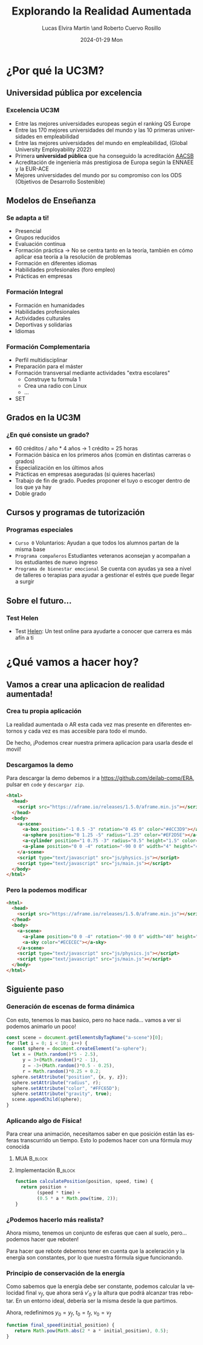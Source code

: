 #+title: Explorando la Realidad Aumentada
#+author: Lucas Elvira Martín \and Roberto Cuervo Rosillo
#+email: luelvira@pa.uc3m.es, rcuervo@pa.uc3m.es
#+date: 2024-01-29 Mon

#+language: en
#+select_tags: export
#+exclude_tags: noexport
#+creator: Emacs 28.2 (Org mode 9.7-pre)

#+startup: beamer
#+LaTeX_CLASS: beamer
#+BEAMER_THEME:Madrid 
#+latex_header: \usepackage{minted}
#+OPTIONS: H:3 toc:nil p

* ¿Por qué la UC3M?
** Universidad pública por excelencia
*** Excelencia UC3M

- Entre las mejores universidades europeas según el ranking QS Europe
- Entre las 170 mejores universidades del mundo y las 10 primeras universidades en empleabilidad
- Entre las mejores universidades del mundo en empleabilidad, (Global University Employability 2022)
- Primera *universidad pública* que ha conseguido la acreditación [[https://es.wikipedia.org/wiki/Association_to_Advance_Collegiate_Schools_of_Business][AACSB]]
- Acreditación de ingeniería más prestigiosa de Europa según la ENNAEE y la EUR-ACE
- Mejores universidades del mundo por su compromiso con los ODS (Objetivos de Desarrollo Sostenible)

** Modelos de Enseñanza

*** Se adapta a ti!
- Presencial
- Grupos reducidos
- Evaluación continua
- Formación práctica -> No se centra tanto en la teoría, también en cómo aplicar esa teoría a la resolución de problemas
- Formación en diferentes idiomas
- Habilidades profesionales (foro empleo)
- Prácticas en empresas

*** Formación Integral
- Formación en humanidades
- Habilidades profesionales
- Actividades culturales
- Deportivas y solidarias
- Idiomas

*** Formación Complementaria
- Perfil multidisciplinar
- Preparación para el máster
- Formación transversal mediante actividades "extra escolares"
  - Construye tu formula 1
  - Crea una radio con Linux
  - ...
- SET

** Grados en la UC3M

*** ¿En qué consiste un grado?
- 60 créditos / año * 4 años -> 1 crédito = 25 horas
- Formación básica en los primeros años (común en distintas carreras o grados)
- Especialización en los últimos años
- Prácticas en empresas aseguradas (si quieres hacerlas)
- Trabajo de fin de grado. Puedes proponer el tuyo o escoger dentro de los que ya hay
- Doble grado

** Cursos y programas de tutorización

*** Programas especiales
 - =Curso 0= Voluntarios: Ayudan a que todos los alumnos partan de la misma base
 - =Programa compañeros= Estudiantes veteranos aconsejan y acompañan a los estudiantes de nuevo ingreso
 - =Programa de bienestar emocional= Se cuenta con ayudas ya sea a nivel de talleres o terapias para ayudar a gestionar el estrés que puede llegar a surgir
 
** Sobre el futuro...

*** Test Helen

- Test [[https://helen.uc3m.es/login][Helen]]: Un test online para ayudarte a conocer que carrera es más afín a ti

#+ATTR_LATEX: :width 0.5\linewidth
[[file:img/helen.png]]


* ¿Qué vamos a hacer hoy?

** Vamos a crear una aplicacion de realidad aumentada!

*** Crea tu propia aplicación

La realidad aumentada o AR esta cada vez mas presente en diferentes entornos y cada vez es mas accesible para todo el mundo.

De hecho, ¡Podemos crear nuestra primera aplicacion para usarla desde el movil!

*** Descargamos la demo

Para descargar la demo debemos ir a [[https://github.com/deilab-comp/ERA]], pulsar en =code= y =descargar zip=.

#+begin_src html :tangle no
<html>
  <head>
    <script src="https://aframe.io/releases/1.5.0/aframe.min.js"></script>
  </head>
  <body>
    <a-scene>
      <a-box position="-1 0.5 -3" rotation="0 45 0" color="#4CC3D9"></a-box>
      <a-sphere position="0 1.25 -5" radius="1.25" color="#EF2D5E"></a-sphere>
      <a-cylinder position="1 0.75 -3" radius="0.5" height="1.5" color="#FFC65D"></a-cylinder>
      <a-plane position="0 0 -4" rotation="-90 0 0" width="4" height="4" color="#7BC8A4"></a-plane>
    </a-scene>
    <script type="text/javascript" src="js/physics.js"></script>
    <script type="text/javascript" src="js/main.js"></script>
  </body>
</html>
#+end_src

*** Pero la podemos modificar

#+begin_src html :tangle index.html
<html>
  <head>
    <script src="https://aframe.io/releases/1.5.0/aframe.min.js"></script>
  </head>
  <body>
    <a-scene>
      <a-plane position="0 0 -4" rotation="-90 0 0" width="40" height="40" color="#7BC8A4"></a-plane>
      <a-sky color="#ECECEC"></a-sky>
    </a-scene>
    <script type="text/javascript" src="js/physics.js"></script>
    <script type="text/javascript" src="js/main.js"></script>
  </body>
</html>

#+end_src

** Siguiente paso
:PROPERTIES:
:HEADER-ARGS:js: :tangle js/main.js
:END:

*** Generación de escenas de forma dinámica
Con esto, tenemos lo mas basico, pero no hace nada... vamos a ver si podemos animarlo un poco!

#+begin_src js
const scene = document.getElementsByTagName("a-scene")[0];
for (let i = 0; i < 10; i++) {
  const sphere = document.createElement("a-sphere");
  let x = (Math.random()*5 - 2.5),
      y = 3+(Math.random()*2 - 1),
      z = -3+(Math.random()*0.5 - 0.25),
      r = Math.random()*0.25 + 0.2;
  sphere.setAttribute("position", {x, y, z});
  sphere.setAttribute("radius", r);
  sphere.setAttribute("color", "#FFC65D");
  sphere.setAttribute("gravity", true);
  scene.appendChild(sphere);
}
#+end_src

*** Aplicando algo de Física!

Para crear una animación, necesitamos saber en que posición están las esferas transcurrido un tiempo. Esto lo podemos hacer con una fórmula muy conocida

**** MUA                                                            :B_block:
:PROPERTIES:
:BEAMER_env: block
:END:

\begin{equation}
y = y_{0} + v_{0}*t + \frac{1}{2} * a * t^{2}
\end{equation}

**** Implementación                                                 :B_block:
:PROPERTIES:
:BEAMER_env: block
:END:

#+begin_src js
function calculatePosition(position, speed, time) {
  return position +
        (speed * time) +
        (0.5 * a * Math.pow(time, 2));
}
#+end_src

*** ¿Podemos hacerlo más realista?

Ahora mismo, tenemos un conjunto de esferas que caen al suelo, pero... podemos
hacer que reboten!

Para hacer que rebote debemos tener en cuenta que la aceleración y la energía
son constantes, por lo que nuestra fórmula sigue funcionando.

*** Principio de conservación de la energía

\begin{align*}
E_{p} &= m*g*h  \\
E_{c} &= \frac{1}{2}*m*v^{2}
\end{align*}

Como sabemos que la energía debe ser constante, podemos calcular la velocidad
final $v_f$, que ahora será $v'_0$ y la altura que podrá alcanzar tras rebotar.
En un entorno ideal, debería ser la misma desde la que partimos. 

\begin{align*}
E_{p} = E_{c} \\
m*a*y_{0} = \frac{1}{2}*m*v_{f}^{2}\\
v_{f} = \sqrt{2*a*y_{0}} \\
\end{align*}

Ahora, redefinimos $y_0 = y_f$,  $t_0 = t_f$, $v_0 = v_f$ 

#+begin_src js
function final_speed(initial_position) {
   return Math.pow(Math.abs(2 * a * initial_position), 0.5);
}
#+end_src

